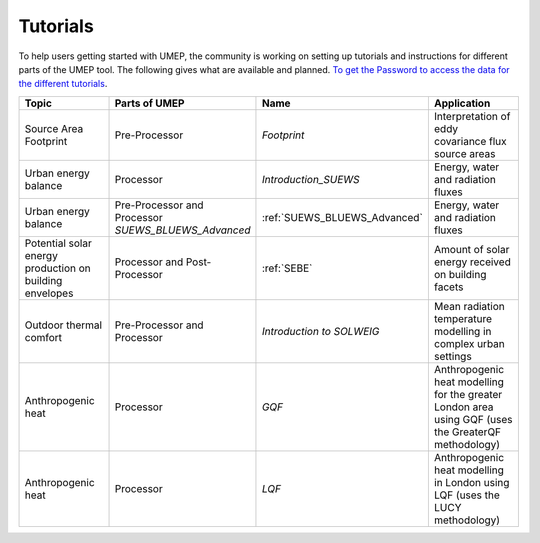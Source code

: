 .. _Tutorials:


Tutorials
---------

To help users getting started with UMEP, the community is working on
setting up tutorials and instructions for different parts of the UMEP
tool. The following gives what are available and planned. `To get the
Password to access the data for the different
tutorials <https://docs.google.com/forms/d/e/1FAIpQLSfH8eEly28SjtfvooWtJe95iRvLNV2tewNa3ZajrVFTXMKIfQ/viewform?formkey=dExvc3V1RDBqWmlIcURfLW5VOGtvQ0E6MQ&ifq>`__.


.. list-table::
   :widths: 25 25 25 25
   :header-rows: 1

   * - Topic
     - Parts of UMEP
     - Name
     - Application
   * - Source Area Footprint
     - Pre-Processor
     - `Footprint`
     - Interpretation of eddy covariance flux source areas
   * - Urban energy balance
     - Processor
     - `Introduction_SUEWS`
     - Energy, water and radiation fluxes
   * - Urban energy balance
     - Pre-Processor and Processor `SUEWS_BLUEWS_Advanced`
     - :ref:`SUEWS_BLUEWS_Advanced`
     - Energy, water and radiation fluxes
   * - Potential solar energy production on building envelopes
     - Processor and Post-Processor
     - :ref:`SEBE`
     - Amount of solar energy received on building facets
   * - Outdoor thermal comfort
     - Pre-Processor and Processor
     - `Introduction to SOLWEIG`
     - Mean radiation temperature modelling in complex urban settings
   * - Anthropogenic heat
     - Processor
     - `GQF`
     - Anthropogenic heat modelling for the greater London area using GQF (uses the GreaterQF methodology)

   * - Anthropogenic heat
     - Processor
     - `LQF`
     - Anthropogenic heat modelling in London using LQF (uses the LUCY methodology)
